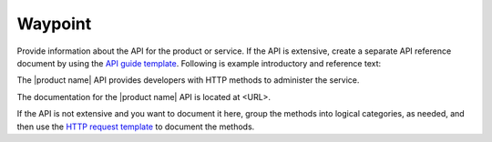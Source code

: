 .. _waypoint:

========
Waypoint
========

.. Define |product name| in ``conf.py``.

Provide information about the API for the product or service. If the API is
extensive, create a separate API reference document by using the
`API guide template <https://github.rackspace.com/IX/docs-starter-kit/tree/master/api-guide-template>`_.
Following is example introductory and reference text:

The |product name| API provides developers with HTTP methods to administer
the service.

The documentation for the |product name| API is located at <URL>.

If the API is not extensive and you want to document it here, group the
methods into logical categories, as needed, and then use the `HTTP request
template <https://github.com/rackerlabs/docs-repo-template/blob/master/api-guide-template/api-reference/methods/http-request-template.rst>`_
to document the methods.
